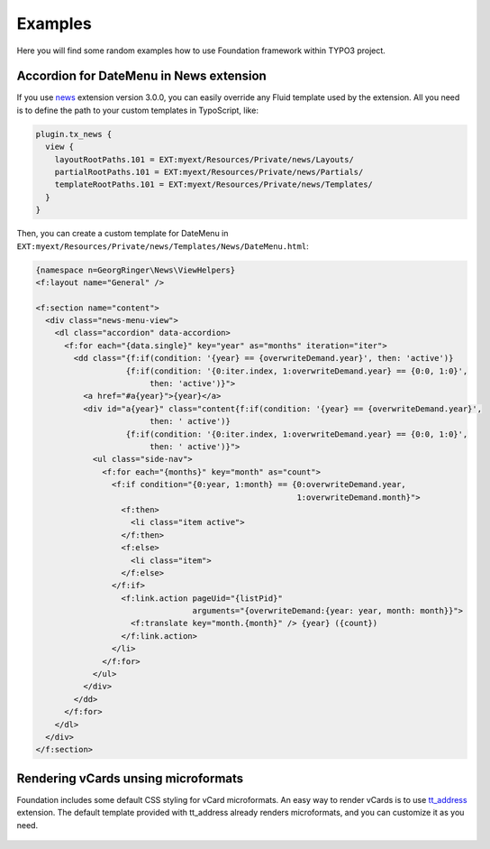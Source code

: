 
.. _examples:

========
Examples
========

Here you will find some random examples how to use Foundation framework within TYPO3 project.




Accordion for DateMenu in News extension
========================================

If you use news_ extension version 3.0.0, you can easily override any Fluid template used by the extension.
All you need is to define the path to your custom templates in TypoScript, like:

.. code-block:: ts

  plugin.tx_news {
    view {
      layoutRootPaths.101 = EXT:myext/Resources/Private/news/Layouts/
      partialRootPaths.101 = EXT:myext/Resources/Private/news/Partials/
      templateRootPaths.101 = EXT:myext/Resources/Private/news/Templates/
    }
  }

Then, you can create a custom template for DateMenu in ``EXT:myext/Resources/Private/news/Templates/News/DateMenu.html``:

.. code-block:: html

  {namespace n=GeorgRinger\News\ViewHelpers}
  <f:layout name="General" />

  <f:section name="content">
    <div class="news-menu-view">
      <dl class="accordion" data-accordion>
        <f:for each="{data.single}" key="year" as="months" iteration="iter">
          <dd class="{f:if(condition: '{year} == {overwriteDemand.year}', then: 'active')}
                     {f:if(condition: '{0:iter.index, 1:overwriteDemand.year} == {0:0, 1:0}',
                          then: 'active')}">
            <a href="#a{year}">{year}</a>
            <div id="a{year}" class="content{f:if(condition: '{year} == {overwriteDemand.year}',
                          then: ' active')}
                     {f:if(condition: '{0:iter.index, 1:overwriteDemand.year} == {0:0, 1:0}',
                          then: ' active')}">
              <ul class="side-nav">
                <f:for each="{months}" key="month" as="count">
                  <f:if condition="{0:year, 1:month} == {0:overwriteDemand.year,
                                                         1:overwriteDemand.month}">
                    <f:then>
                      <li class="item active">
                    </f:then>
                    <f:else>
                      <li class="item">
                    </f:else>
                  </f:if>
                    <f:link.action pageUid="{listPid}"
                                   arguments="{overwriteDemand:{year: year, month: month}}">
                      <f:translate key="month.{month}" /> {year} ({count})
                    </f:link.action>
                  </li>
                </f:for>
              </ul>
            </div>
          </dd>
        </f:for>
      </dl>
    </div>
  </f:section>

.. _news: http://typo3.org/extensions/repository/view/news


Rendering vCards unsing microformats
====================================

Foundation includes some default CSS styling for vCard microformats.
An easy way to render vCards is to use tt_address_ extension.
The default template provided with tt_address already renders microformats, and you can customize it
as you need.

.. figure:: Images/vcard.png
    :alt: Example of vcard rendering.

.. _tt_address: http://typo3.org/extensions/repository/view/tt_address
